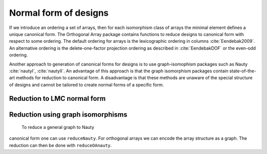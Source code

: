 Normal form of designs
======================


If we introduce an ordering a set of arrays, then for each
isomorphism class of arrays the minimal element defines a unique
canonical form. The Orthogonal Array package contains functions to reduce
designs to canonical form with respect to some ordering. The
default ordering for arrays is the lexicographic ordering in
columns :cite:`Eendebak2009`. An alternative ordering is the
delete-one-factor projection ordering as described
in :cite:`EendebakDOF` or the even-odd ordering.

Another approach to generation of canonical forms for designs is to use
graph-isomophism packages such as
Nauty :cite:`nautyI`, :cite:`nautyII`. An advantage of this approach is 
that the graph isomorphism packages contain state-of-the-art methods for reduction to canonical form.
A disadvantage is that these methods are unaware of the special structure of designs and cannot be tailored
to create normal forms of a specific form.
                       
Reduction to LMC normal form
----------------------------

.. code-block:: c++
   :caption: Reduction to normal form

    {}
    /// reduce an array to canonical form using delete-1-factor ordering
    array_link reduceLMCform(const array_link &al);

    /// reduce an array to canonical form using delete-1-factor ordering
    array_link reduceDOPform(const array_link &al);

Reduction using graph isomorphisms
----------------------------------

 To reduce a general graph to Nauty
canonical form one can use ``reduceNauty``. For orthogonal arrays we can
encode the array structure as a graph. The reduction can then be done
with ``reduceOAnauty``.

.. code-block:: python
   :caption: Reduce a design to normal form using Nauty
   >>> al = oapackage.exampleArray(0).randomperm()
   >>> al.showarray()
   array: 0 1 1 1 1 0 0 0 0 0 1 1 1 0 0 1
   >>> t=oapackage.reduceOAnauty(al, verbose=0)
   >>> t.show()
   array transformation: N 8 column permutation: 0,1 level perms: 0,1 0,1 row permutation: 3,4,0,7,2,6,1,5
   >>> alr=t.apply(al)
   >>> alr.showarray()
   array: 0 0 0 0 0 1 0 1 1 0 1 0 1 1 1 1

